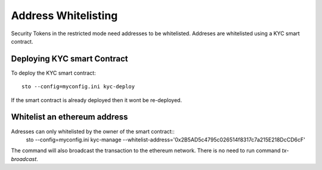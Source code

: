 Address Whitelisting
====================

Security Tokens in the restricted mode need addresses to be whitelisted. Addreses are whitelisted using a KYC
smart contract.

Deploying KYC smart Contract
----------------------------

To deploy the KYC smart contract::

    sto --config=myconfig.ini kyc-deploy

If the smart contract is already deployed then it wont be re-deployed.

Whitelist an ethereum address
-----------------------------

Adresses can only whitelisted by the owner of the smart contract::
    sto --config=myconfig.ini kyc-manage --whitelist-address='0x2B5AD5c4795c026514f8317c7a215E218DcCD6cF'

The command will also broadcast the transaction to the ethereum network. There is no need to run command `tx-broadcast`.
